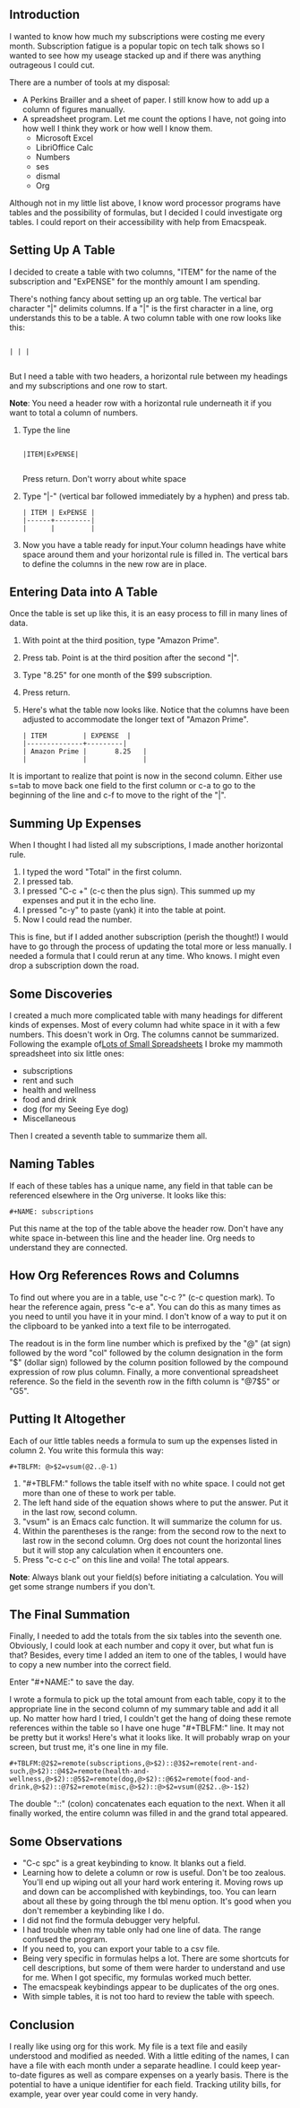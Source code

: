 ** Introduction

I wanted to know how much my subscriptions were costing me every
month. Subscription fatigue is a popular topic on tech talk shows so I
wanted to see how my useage stacked up and if there was anything
outrageous I could cut.

There are a number of tools at my disposal:

- A Perkins Brailler and a sheet of paper. I still know how to add up
  a column of figures manually.
- A spreadsheet program. Let me count the options I have, not going
  into how well I think they work or how well I know them.
  + Microsoft Excel
  + LibriOffice Calc
  + Numbers
  + ses
  + dismal
  + Org

Although not in my little list above, I know word processor programs
have tables and the possibility of formulas, but I decided I could
investigate org tables. I could report on their accessibility with help from Emacspeak.

** Setting Up A Table

I decided to create a table with two columns, "ITEM" for the name of
the subscription and "ExPENSE" for the monthly amount I am
spending.

There's nothing fancy about setting up an org table. The vertical bar
character "|" delimits columns. If a "|" is the first character in a
line, org understands this to be a table. A two column table with one
row looks like this:

#+BEGIN_EXAMPLE

| | |

#+END_EXAMPLE

But I need a table with two headers, a horizontal rule between my
headings and my subscriptions and one row to start.

*Note*: You need a header row with a horizontal rule underneath it   if you want to total a column of numbers.

1. Type the line
   #+BEGIN_EXAMPLE

   |ITEM|ExPENSE|

   #+END_EXAMPLE

   Press return. Don't worry about white space
2. Type "|-" (vertical bar followed immediately by a hyphen) and press
   tab.

   #+BEGIN_EXAMPLE
   | ITEM | ExPENSE |
   |------+---------|
   |      |         |
   #+END_EXAMPLE

3. Now you have a table ready for input.Your column headings have
   white space around them and your horizontal rule is filled in. The
   vertical bars to define the columns in the new row are in place. 

** Entering Data into A Table

Once the table is set up like this, it is an easy process to fill in many lines of data.

1. With point at the third position, type "Amazon Prime".
2. Press tab. Point is at the third position after the second "|".
3. Type "8.25" for one month of the $99 subscription.
4. Press return.
5. Here's what the table now looks like. Notice that the columns have
   been adjusted to accommodate the longer text of "Amazon Prime".

   #+BEGIN_EXAMPLE
   | ITEM         | EXPENSE  |
   |--------------+---------|
   | Amazon Prime |       8.25   |
   |              |              |
   #+END_EXAMPLE
It is important to realize that point is now in the second column.
Either use s=tab to move back one field to the first column or c-a to
go to the beginning of the line and c-f to move to the right of the "|".

** Summing Up Expenses

When I thought I had listed all my subscriptions, I made another
horizontal rule.

1. I typed the word "Total" in the first column.
2. I pressed tab.
3. I pressed "C-c +" (c-c then the plus sign). This summed up my
   expenses and put it in the echo line.
4. I pressed "c-y" to paste (yank) it into the table at point.
5. Now I could read the number.

This is fine, but if I added another subscription (perish the
thought!) I would have to go through the process of updating the total
more or less manually. I needed a formula that I could rerun at any
time. Who knows. I might even drop a subscription down the road.

** Some Discoveries

I created a much more complicated table with many headings for
different kinds of expenses. Most of every column had white space in
it with a few numbers. This doesn't work in Org. The columns cannot be
summarized. Following the example of[[http://www.howardism.org/Technical/Emacs/spreadsheet.html][Lots of Small Spreadsheets]] I broke
my mammoth spreadsheet into six little ones:

- subscriptions
- rent and such
- health and wellness
- food and drink
- dog (for my Seeing Eye dog)
- Miscellaneous
 
Then I created a seventh table to summarize them all.

** Naming Tables

If each of these tables has a unique name, any field in that table can be
referenced elsewhere in the Org universe. It looks like this:

#+BEGIN_EXAMPLE
#+NAME: subscriptions
#+END_EXAMPLE

Put this name at the top of the table above the header row. Don't have
any white space in-between this line and the header line. Org needs to
understand they are connected.

** How Org References Rows and Columns

To find out where you are in a table, use "c-c ?" (c-c question mark).
To hear the reference again, press "c-e a". You can do this as many
times as you need to until you have it in your mind. I don't know of a
way to put it on the clipboard to be yanked into a text file to be
interrogated.

The readout is in the form line number which is prefixed by the "@" (at sign) followed by the
word "col" followed by the column designation in the form "$" (dollar
sign) followed by the column position followed by the compound
expression of row plus column. Finally, a more conventional
spreadsheet reference. So the field in the seventh row in the fifth column is "@7$5" or "G5".

** Putting It Altogether

Each of our little tables needs a formula to sum up the expenses
listed in column 2. You write this formula this way:

#+BEGIN_EXAMPLE
#+TBLFM: @>$2=vsum(@2..@-1)
 #+END_EXAMPLE

1. "#+TBLFM:" follows the table itself with no white space. I could
   not get more than one of these to work per table.
2. The left hand side of the equation shows where to put the answer.
   Put it in the last row, second column.
3. "vsum" is an Emacs calc function. It will summarize the column for us.
4. Within the parentheses is the range: from the second row to the
   next to last row in the second column. Org does not count the
   horizontal lines but it will stop any calculation when it
   encounters one.
5. Press "c-c c-c" on this line and voila! The total appears.

*Note*: Always blank out your field(s) before initiating a
calculation. You will get some strange numbers if you don't.

** The Final Summation

Finally, I needed to add the totals from the six tables into
the seventh one. Obviously, I could look at each number and copy it over,
but what fun is that? Besides, every time I added an item to one of
the tables, I would have to copy a new number into the correct field.

Enter "#+NAME:" to save the day.

I wrote a formula to pick up the total amount from each table, copy it
to the appropriate line in the second column of my summary table and
add it all up. No matter how hard I tried, I couldn't get the hang of
doing these remote references within the table so I have one huge
"#+TBLFM:" line. It may not be pretty but it works! Here's what it
looks like. It will probably wrap on your screen, but trust me, it's
one line in my file.

#+BEGIN_EXAMPLE
#+TBLFM:@2$2=remote(subscriptions,@>$2)::@3$2=remote(rent-and-such,@>$2)::@4$2=remote(health-and-wellness,@>$2)::@5$2=remote(dog,@>$2)::@6$2=remote(food-and-drink,@>$2)::@7$2=remote(misc,@>$2)::@>$2=vsum(@2$2..@>-1$2)
#+END_EXAMPLE

The double "::" (colon) concatenates each equation to the next. When it
all finally worked, the entire column was filled in and the grand
total appeared. 

** Some Observations

- "C-c spc" is a great keybinding to know. It blanks out a field.
- Learning how to delete a column or row is useful. Don't be too
  zealous. You'll end up wiping out all your hard work entering it.
  Moving rows up and down can be accomplished with keybindings, too.
  You can learn about all these by going through the tbl menu option. It's good when you don't remember a keybinding like I do.
- I did not find the formula debugger very helpful.
- I had trouble when my table only had one line of data. The range
  confused the program.
- If you need to, you can export your table to a csv file.
- Being very specific in formulas helps a lot. There are some
  shortcuts for cell descriptions, but some of them were harder to
  understand and use for me. When I got specific, my formulas worked
  much better.
- The emacspeak keybindings appear to be duplicates of the org ones.
- With simple tables, it is not too hard to review the table with speech. 

** Conclusion

I really like using org for this work. My file is a text file and
easily understood and modified as needed. With a little editing of the
names, I can have a file with each month under a separate headline. I
could keep year-to-date figures as well as compare expenses on a
yearly basis. There is the potential to have a unique identifier for each field.
Tracking utility bills, for example, year over year could come in very handy. 

